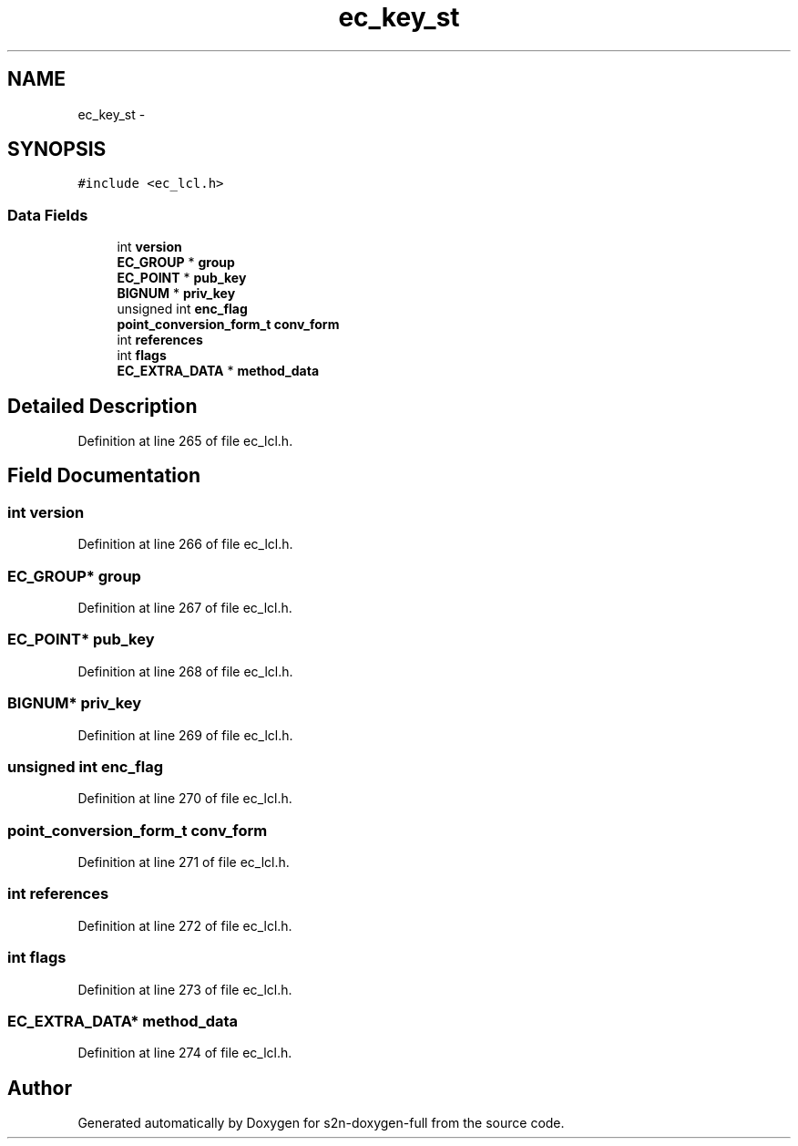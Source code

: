 .TH "ec_key_st" 3 "Fri Aug 19 2016" "s2n-doxygen-full" \" -*- nroff -*-
.ad l
.nh
.SH NAME
ec_key_st \- 
.SH SYNOPSIS
.br
.PP
.PP
\fC#include <ec_lcl\&.h>\fP
.SS "Data Fields"

.in +1c
.ti -1c
.RI "int \fBversion\fP"
.br
.ti -1c
.RI "\fBEC_GROUP\fP * \fBgroup\fP"
.br
.ti -1c
.RI "\fBEC_POINT\fP * \fBpub_key\fP"
.br
.ti -1c
.RI "\fBBIGNUM\fP * \fBpriv_key\fP"
.br
.ti -1c
.RI "unsigned int \fBenc_flag\fP"
.br
.ti -1c
.RI "\fBpoint_conversion_form_t\fP \fBconv_form\fP"
.br
.ti -1c
.RI "int \fBreferences\fP"
.br
.ti -1c
.RI "int \fBflags\fP"
.br
.ti -1c
.RI "\fBEC_EXTRA_DATA\fP * \fBmethod_data\fP"
.br
.in -1c
.SH "Detailed Description"
.PP 
Definition at line 265 of file ec_lcl\&.h\&.
.SH "Field Documentation"
.PP 
.SS "int version"

.PP
Definition at line 266 of file ec_lcl\&.h\&.
.SS "\fBEC_GROUP\fP* group"

.PP
Definition at line 267 of file ec_lcl\&.h\&.
.SS "\fBEC_POINT\fP* pub_key"

.PP
Definition at line 268 of file ec_lcl\&.h\&.
.SS "\fBBIGNUM\fP* priv_key"

.PP
Definition at line 269 of file ec_lcl\&.h\&.
.SS "unsigned int enc_flag"

.PP
Definition at line 270 of file ec_lcl\&.h\&.
.SS "\fBpoint_conversion_form_t\fP conv_form"

.PP
Definition at line 271 of file ec_lcl\&.h\&.
.SS "int references"

.PP
Definition at line 272 of file ec_lcl\&.h\&.
.SS "int flags"

.PP
Definition at line 273 of file ec_lcl\&.h\&.
.SS "\fBEC_EXTRA_DATA\fP* method_data"

.PP
Definition at line 274 of file ec_lcl\&.h\&.

.SH "Author"
.PP 
Generated automatically by Doxygen for s2n-doxygen-full from the source code\&.
